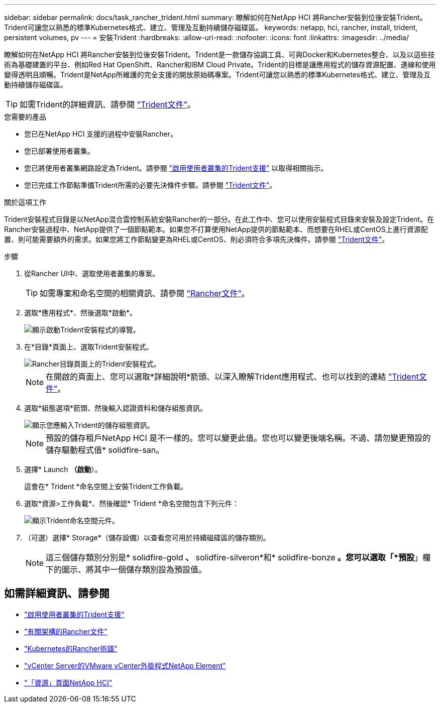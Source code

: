 ---
sidebar: sidebar 
permalink: docs/task_rancher_trident.html 
summary: 瞭解如何在NetApp HCI 將Rancher安裝到位後安裝Trident。Trident可讓您以熟悉的標準Kubernetes格式、建立、管理及互動持續儲存磁碟區。 
keywords: netapp, hci, rancher, install, trident, persistent volumes, pv 
---
= 安裝Trident
:hardbreaks:
:allow-uri-read: 
:nofooter: 
:icons: font
:linkattrs: 
:imagesdir: ../media/


[role="lead"]
瞭解如何在NetApp HCI 將Rancher安裝到位後安裝Trident。Trident是一款儲存協調工具、可與Docker和Kubernetes整合、以及以這些技術為基礎建置的平台、例如Red Hat OpenShift、Rancher和IBM Cloud Private。Trident的目標是讓應用程式的儲存資源配置、連線和使用變得透明且順暢。Trident是NetApp所維護的完全支援的開放原始碼專案。Trident可讓您以熟悉的標準Kubernetes格式、建立、管理及互動持續儲存磁碟區。


TIP: 如需Trident的詳細資訊、請參閱 https://netapp-trident.readthedocs.io/en/stable-v20.10/introduction.html["Trident文件"^]。

.您需要的產品
* 您已在NetApp HCI 支援的過程中安裝Rancher。
* 您已部署使用者叢集。
* 您已將使用者叢集網路設定為Trident。請參閱 link:task_trident_configure_networking.html["啟用使用者叢集的Trident支援"] 以取得相關指示。
* 您已完成工作節點準備Trident所需的必要先決條件步驟。請參閱 https://netapp-trident.readthedocs.io/en/stable-v20.10/kubernetes/operations/tasks/worker.html["Trident文件"^]。


.關於這項工作
Trident安裝程式目錄是以NetApp混合雲控制系統安裝Rancher的一部分。在此工作中、您可以使用安裝程式目錄來安裝及設定Trident。在Rancher安裝過程中、NetApp提供了一個節點範本。如果您不打算使用NetApp提供的節點範本、而想要在RHEL或CentOS上進行資源配置、則可能需要額外的需求。如果您將工作節點變更為RHEL或CentOS、則必須符合多項先決條件。請參閱 https://netapp-trident.readthedocs.io/en/stable-v20.10/kubernetes/operations/tasks/worker.html["Trident文件"^]。

.步驟
. 從Rancher UI中、選取使用者叢集的專案。
+

TIP: 如需專案和命名空間的相關資訊、請參閱 https://rancher.com/docs/rancher/v2.x/en/cluster-admin/projects-and-namespaces/["Rancher文件"^]。

. 選取*應用程式*、然後選取*啟動*。
+
image::rancher-install-trident.jpg[顯示啟動Trident安裝程式的導覽。]

. 在*目錄*頁面上、選取Trident安裝程式。
+
image::rancher-trident.jpg[Rancher目錄頁面上的Trident安裝程式。]

+

NOTE: 在開啟的頁面上、您可以選取*詳細說明*箭頭、以深入瞭解Trident應用程式、也可以找到的連結 https://netapp-trident.readthedocs.io/en/stable-v20.10/introduction.html["Trident文件"^]。

. 選取*組態選項*箭頭、然後輸入認證資料和儲存組態資訊。
+
image::rancher-trident-config.jpg[顯示您應輸入Trident的儲存組態資訊。]

+

NOTE: 預設的儲存租戶NetApp HCI 是不一樣的。您可以變更此值。您也可以變更後端名稱。不過、請勿變更預設的儲存驅動程式值* solidfire-san。

. 選擇* Launch *（啟動*）。
+
這會在* Trident *命名空間上安裝Trident工作負載。

. 選取*資源>工作負載*、然後確認* Trident *命名空間包含下列元件：
+
image::rancher-trident-workload.jpg[顯示Trident命名空間元件。]

. （可選）選擇* Storage*（儲存設備）以查看您可用於持續磁碟區的儲存類別。
+

NOTE: 這三個儲存類別分別是* solidfire-gold *、* solidfire-silveron*和* solidfire-bonze *。您可以選取「*預設*」欄下的圖示、將其中一個儲存類別設為預設值。



[discrete]
== 如需詳細資訊、請參閱

* link:task_trident_configure_networking.html["啟用使用者叢集的Trident支援"]
* https://rancher.com/docs/rancher/v2.x/en/overview/architecture/["有關架構的Rancher文件"^]
* https://rancher.com/docs/rancher/v2.x/en/overview/concepts/["Kubernetes的Rancher術語"^]
* https://docs.netapp.com/us-en/vcp/index.html["vCenter Server的VMware vCenter外掛程式NetApp Element"^]
* https://www.netapp.com/us/documentation/hci.aspx["「資源」頁面NetApp HCI"^]

